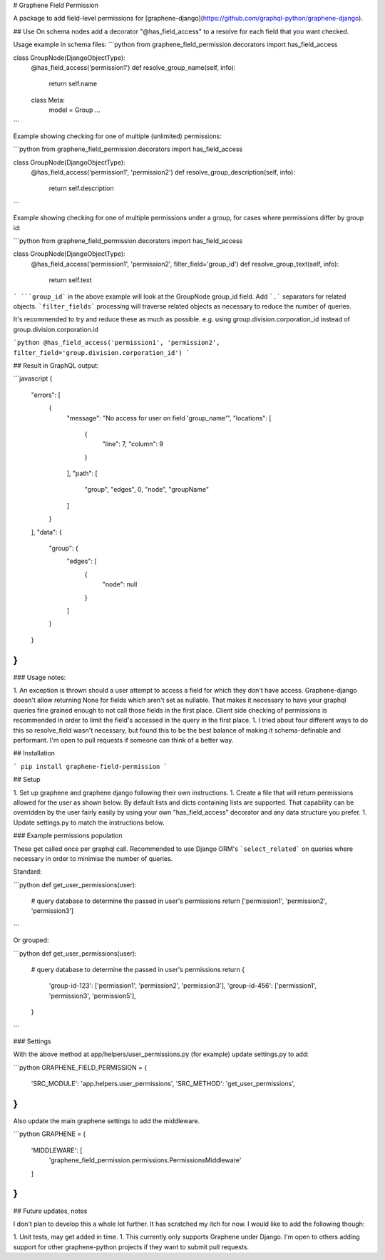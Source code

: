 # Graphene Field Permission

A package to add field-level permissions for [graphene-django](https://github.com/graphql-python/graphene-django).


## Use
On schema nodes add a decorator "\@has_field_access" to a resolve for each field that you want checked.


Usage example in schema files:
```python
from graphene_field_permission.decorators import has_field_access

class GroupNode(DjangoObjectType):
    @has_field_access('permission1')
    def resolve_group_name(self, info):
        return self.name

    class Meta:
        model = Group
        ...
```

Example showing checking for one of multiple (unlimited) permissions:

```python
from graphene_field_permission.decorators import has_field_access

class GroupNode(DjangoObjectType):
    @has_field_access('permission1', 'permission2')
    def resolve_group_description(self, info):
        return self.description
```

Example showing checking for one of multiple permissions under a group, for cases where permissions differ by group id:

```python
from graphene_field_permission.decorators import has_field_access

class GroupNode(DjangoObjectType):
    @has_field_access('permission1', 'permission2', filter_field='group_id')
    def resolve_group_text(self, info):
        return self.text
```
```group_id``` in the above example will look at the GroupNode group_id field. Add ```.``` separators for related objects. ```filter_fields``` processing will traverse related objects as necessary to reduce the number of queries.

It's recommended to try and reduce these as much as possible. e.g. using group.division.corporation_id instead of group.division.corporation.id

```python
@has_field_access('permission1', 'permission2', filter_field='group.division.corporation_id')
```

## Result in GraphQL output:

```javascript
{
  "errors": [
    {
      "message": "No access for user on field 'group_name'",
      "locations": [
        {
          "line": 7,
          "column": 9
        }
      ],
      "path": [
        "group",
        "edges",
        0,
        "node",
        "groupName"
      ]
    }
  ],
  "data": {
    "group": {
      "edges": [
        {
          "node": null
        }
      ]
    }
  }
}
```

### Usage notes:

1. An exception is thrown should a user attempt to access a field for which they don't have access. Graphene-django doesn't allow returning None for fields which aren't set as nullable. That makes it necessary to have your graphql queries fine grained enough to not call those fields in the first place. Client side checking of permissions is recommended in order to limit the field's accessed in the query in the first place.
1. I tried about four different ways to do this so resolve_field wasn't necessary, but found this to be the best balance of making it schema-definable and performant. I'm open to pull requests if someone can think of a better way.


## Installation

```
pip install graphene-field-permission
```

## Setup

1. Set up graphene and graphene django following their own instructions.
1. Create a file that will return permissions allowed for the user as shown below. By default lists and dicts containing lists are supported. That capability can be overridden by the user fairly easily by using your own "has_field_access" decorator and any data structure you prefer.
1. Update settings.py to match the instructions below.

### Example permissions population

These get called once per graphql call. Recommended to use Django ORM's ```select_related``` on queries where necessary in order to minimise the number of queries.

Standard:

```python
def get_user_permissions(user):
    # query database to determine the passed in user's permissions
    return ['permission1', 'permission2', 'permission3']

```

Or grouped:

```python
def get_user_permissions(user):
    # query database to determine the passed in user's permissions
    return {
        'group-id-123': ['permission1', 'permission2', 'permission3'],
        'group-id-456': ['permission1', 'permission3', 'permission5'],
    }
```

### Settings

With the above method at app/helpers/user_permissions.py (for example) update settings.py to add:

```python
GRAPHENE_FIELD_PERMISSION = {
    'SRC_MODULE': 'app.helpers.user_permissions',
    'SRC_METHOD': 'get_user_permissions',
}
```

Also update the main graphene settings to add the middleware.


```python
GRAPHENE = {
    'MIDDLEWARE': [
        'graphene_field_permission.permissions.PermissionsMiddleware'
    ]
}
```

## Future updates, notes

I don't plan to develop this a whole lot further. It has scratched my itch for now. I would like to add the following though:

1. Unit tests, may get added in time.
1. This currently only supports Graphene under Django. I'm open to others adding support for other graphene-python projects if they want to submit pull requests.


